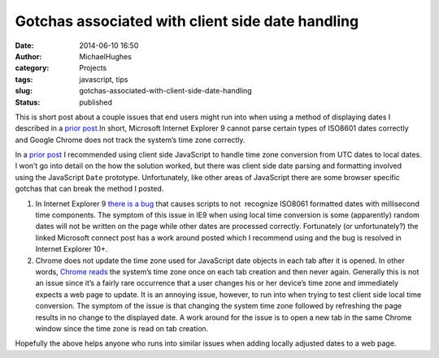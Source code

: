 Gotchas associated with client side date handling
#################################################
:date: 2014-06-10 16:50
:author: MichaelHughes
:category: Projects
:tags: javascript, tips
:slug: gotchas-associated-with-client-side-date-handling
:status: published

This is short post about a couple issues that end users might run into
when using a method of displaying dates I described in a `prior
post. <http://codinginthetrenches.com/2014/05/26/time-zone-correct-client-side-date-and-time-display/>`__\ In
short, Microsoft Internet Explorer 9 cannot parse certain types of
ISO8601 dates correctly and Google Chrome does not track the system’s
time zone correctly.

In a `prior
post <http://codinginthetrenches.com/2014/05/26/time-zone-correct-client-side-date-and-time-display/>`__
I recommended using client side JavaScript to handle time zone
conversion from UTC dates to local dates. I won’t go into detail on the
how the solution worked, but there was client side date parsing and
formatting involved using the JavaScript
``Date`` prototype. Unfortunately, like other areas of JavaScript there
are some browser specific gotchas that can break the method I posted.

#. In Internet Explorer 9 `there is a
   bug <https://connect.microsoft.com/IE/feedback/details/723740/date-parse-and-new-date-fail-on-valid-formats>`__
   that causes scripts to not  recognize ISO8061 formatted dates with
   millisecond time components. The symptom of this issue in IE9 when
   using local time conversion is some (apparently) random dates will
   not be written on the page while other dates are processed correctly.
   Fortunately (or unfortunately?) the linked Microsoft connect post has
   a work around posted which I recommend using and the bug is resolved
   in Internet Explorer 10+.
#. Chrome does not update the time zone used for JavaScript date objects
   in each tab after it is opened. In other words, `Chrome
   reads <https://code.google.com/p/chromium/issues/detail?id=43293>`__
   the system’s time zone once on each tab creation and then never
   again. Generally this is not an issue since it’s a fairly rare
   occurrence that a user changes his or her device’s time zone and
   immediately expects a web page to update. It is an annoying issue,
   however, to run into when trying to test client side local time
   conversion. The symptom of the issue is that changing the system time
   zone followed by refreshing the page results in no change to the
   displayed date. A work around for the issue is to open a new tab in
   the same Chrome window since the time zone is read on tab creation.

Hopefully the above helps anyone who runs into similar issues when
adding locally adjusted dates to a web page.
